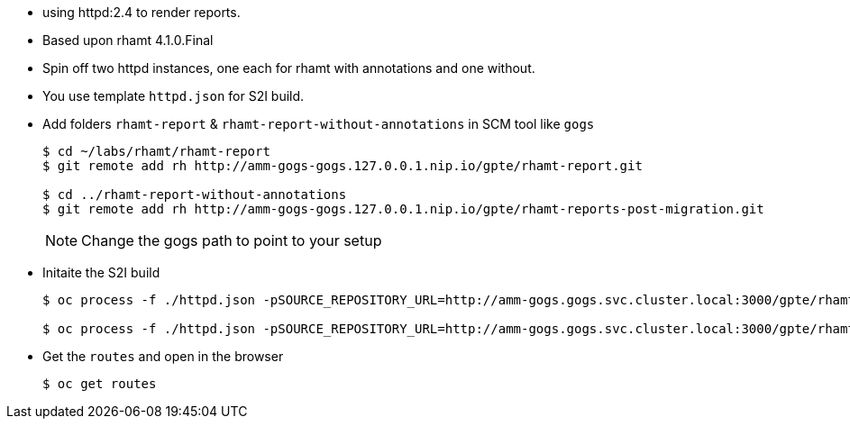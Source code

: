 :toc2:
:numbered:

* using httpd:2.4 to render reports.
* Based upon rhamt 4.1.0.Final
* Spin off two httpd instances, one each for rhamt with annotations and one without.
* You use template `httpd.json` for S2I build.
* Add folders `rhamt-report` & `rhamt-report-without-annotations` in SCM tool like `gogs`
+
[source,sh]
----
$ cd ~/labs/rhamt/rhamt-report
$ git remote add rh http://amm-gogs-gogs.127.0.0.1.nip.io/gpte/rhamt-report.git

$ cd ../rhamt-report-without-annotations
$ git remote add rh http://amm-gogs-gogs.127.0.0.1.nip.io/gpte/rhamt-reports-post-migration.git
----
NOTE: Change the gogs path to point to your setup

* Initaite the S2I build
+
[source,sh]
----
$ oc process -f ./httpd.json -pSOURCE_REPOSITORY_URL=http://amm-gogs.gogs.svc.cluster.local:3000/gpte/rhamt-report.git -pSOURCE_REPOSITORY_REF=master | oc create -f -

$ oc process -f ./httpd.json -pSOURCE_REPOSITORY_URL=http://amm-gogs.gogs.svc.cluster.local:3000/gpte/rhamt-reports-post-migration -pSOURCE_REPOSITORY_REF=master -pNAME=post-migration-rhamt-report | oc create -f -
----
* Get the `routes` and open in the browser
+
[source,sh]
----
$ oc get routes
----
